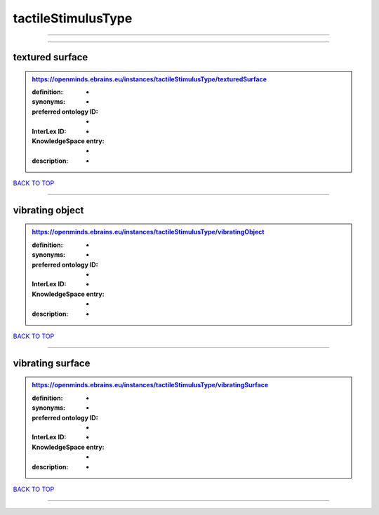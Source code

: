 ###################
tactileStimulusType
###################

------------

------------

textured surface
----------------

.. admonition:: https://openminds.ebrains.eu/instances/tactileStimulusType/texturedSurface

   :definition: -
   :synonyms: -
   :preferred ontology ID: -
   :InterLex ID: -
   :KnowledgeSpace entry: -
   :description: -

`BACK TO TOP <tactileStimulusType_>`_

------------

vibrating object
----------------

.. admonition:: https://openminds.ebrains.eu/instances/tactileStimulusType/vibratingObject

   :definition: -
   :synonyms: -
   :preferred ontology ID: -
   :InterLex ID: -
   :KnowledgeSpace entry: -
   :description: -

`BACK TO TOP <tactileStimulusType_>`_

------------

vibrating surface
-----------------

.. admonition:: https://openminds.ebrains.eu/instances/tactileStimulusType/vibratingSurface

   :definition: -
   :synonyms: -
   :preferred ontology ID: -
   :InterLex ID: -
   :KnowledgeSpace entry: -
   :description: -

`BACK TO TOP <tactileStimulusType_>`_

------------

